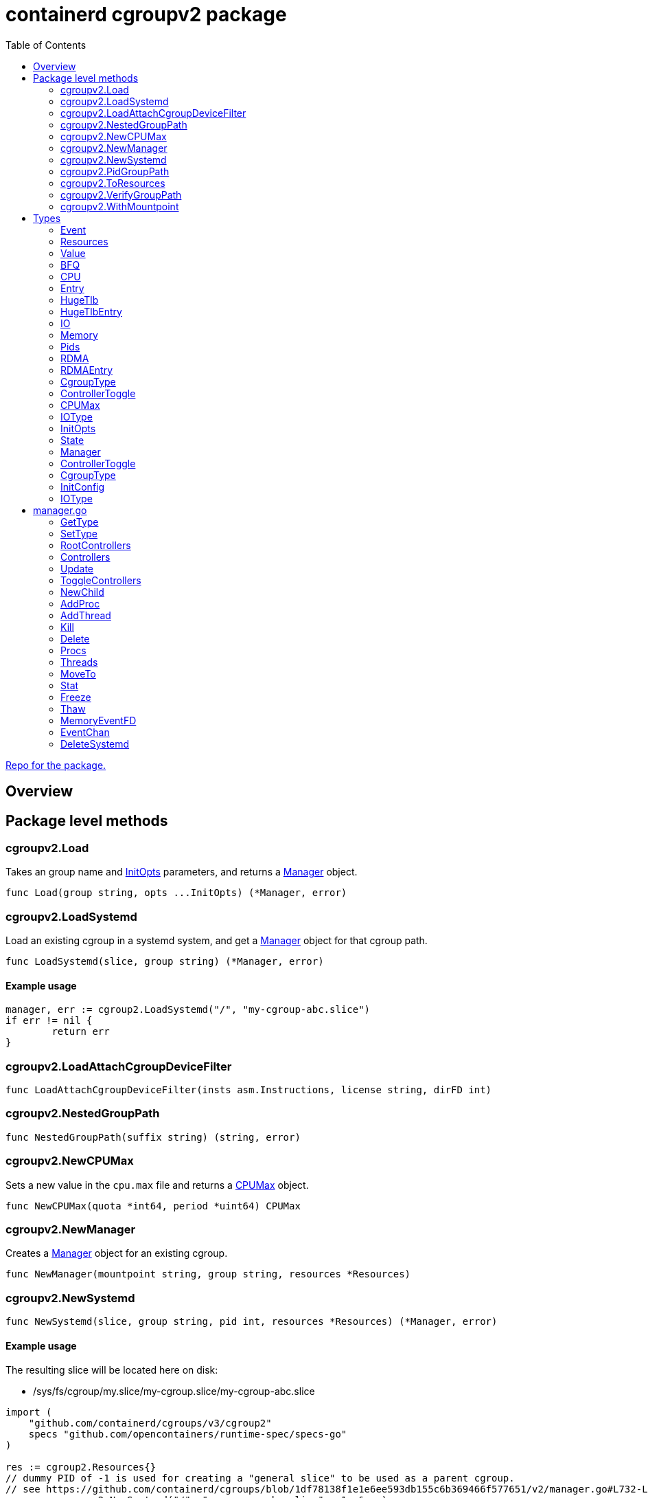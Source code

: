 = containerd cgroupv2 package
:toc:

https://github.com/containerd/cgroups[Repo for the package.]

== Overview

== Package level methods

=== cgroupv2.Load

Takes an group name and <<InitOpts>> parameters, and returns a <<Manager>> object.

[source, go]
----
func Load(group string, opts ...InitOpts) (*Manager, error)
----

=== cgroupv2.LoadSystemd

Load an existing cgroup in a systemd system, and get a <<Manager>> object for that cgroup path.

[source, go]
----
func LoadSystemd(slice, group string) (*Manager, error)
----

==== Example usage

[source, go]
----
manager, err := cgroup2.LoadSystemd("/", "my-cgroup-abc.slice")
if err != nil {
	return err
}
----

=== cgroupv2.LoadAttachCgroupDeviceFilter
[source, go]
----
func LoadAttachCgroupDeviceFilter(insts asm.Instructions, license string, dirFD int)
----

=== cgroupv2.NestedGroupPath
[source, go]
----
func NestedGroupPath(suffix string) (string, error)
----

=== cgroupv2.NewCPUMax

Sets a new value in the `cpu.max` file and returns a <<CPUMax, CPUMax>> object.

[source, go]
----
func NewCPUMax(quota *int64, period *uint64) CPUMax
----

=== cgroupv2.NewManager

Creates a <<Manager>> object for an existing cgroup.

[source, go]
----
func NewManager(mountpoint string, group string, resources *Resources)
----

=== cgroupv2.NewSystemd

[source, go]
----
func NewSystemd(slice, group string, pid int, resources *Resources) (*Manager, error)
----

==== Example usage

The resulting slice will be located here on disk:

- /sys/fs/cgroup/my.slice/my-cgroup.slice/my-cgroup-abc.slice

[source, go]
----
import (
    "github.com/containerd/cgroups/v3/cgroup2"
    specs "github.com/opencontainers/runtime-spec/specs-go"
)

res := cgroup2.Resources{}
// dummy PID of -1 is used for creating a "general slice" to be used as a parent cgroup.
// see https://github.com/containerd/cgroups/blob/1df78138f1e1e6ee593db155c6b369466f577651/v2/manager.go#L732-L735
m, err := cgroup2.NewSystemd("/", "my-cgroup-abc.slice", -1, &res)
if err != nil {
	return err
}
----


=== cgroupv2.PidGroupPath

Get the path to teh cgroup for a pid.

[source, go]
----
func PidGroupPath(pid int) (string, error)
----

=== cgroupv2.ToResources

Get a <<Resources>> object for a link:https://github.com/opencontainers/runtime-spec/blob/main/specs-go/config.go#L455[specs.LinuxResources, window=_blank] object.

[source, go]
----
func ToResources(spec *specs.LinuxResources) *Resources
----

=== cgroupv2.VerifyGroupPath
[source, go]
----
func VerifyGroupPath(g string) error
----

=== cgroupv2.WithMountpoint

==== Relevant Types

- <<InitOpts>>

[source, go]
----
func WithMountpoint(path string) InitOpts
----

== Types

=== Event

Events are like notifications for when something occurs in a control group. There are files in the cgroup interface like

- `cgroup.events`
- `memory.events`
- `memory.events.local`
- `memory.swap.events`
- `pids.events`
- `pids.events.local`
- `hugetlb.<hugepagesize>.events.local`
- `misc.events`
- `misc.events.local`

[source, go]
----
type Event struct {
	Low     uint64
	High    uint64
	Max     uint64
	OOM     uint64
	OOMKill uint64
}
----

[[Resources]]
=== Resources

This object represents resources in a control group.

Relevant types:

- <<CPU, CPU>>
- <<Memory, Memory>>
- <<Pids, Pids>>
- <<IO, IO>>
- <<RDMA, RDMA>>
- <<HugeTlb, HugeTlb>>
- link:https://github.com/opencontainers/runtime-spec/blob/main/specs-go/config.go#L504[LinuxDeviceCgroup, window=_blank]

[source, go]
----
// Resources for a cgroups v2 unified hierarchy
type Resources struct {
	CPU     *CPU
	Memory  *Memory
	Pids    *Pids
	IO      *IO
	RDMA    *RDMA
	HugeTlb *HugeTlb
	// When len(Devices) is zero, devices are not controlled
	Devices []specs.LinuxDeviceCgroup
}
----

=== Value
[source, go]
----
// Value of a cgroup setting
type Value struct {
	filename string
	value    interface{}
}
----

=== BFQ

BFQ (Budget Fair Queueing) is an I/O scheduler used in Linux to manage allocation of disk bandwidth among different processes or groups of processes. Designed to ensure that all procs get fair share of I/O resources.

Can be used as part of I/O scheduler in for managing disk I/O bandwidth allocation between cgroups.

[source, go]
----
type BFQ struct {
	Weight uint16
}
----

=== CPU

This represents the CPU controller, which is a _threaded controller_.

The subcontrollers that this structure maps to are the

- `cpu.weight`
- `cpu.max`
- `cpuset.cpus`
- `cpuset.mems`

[source, go]
----
type CPU struct {
	Weight *uint64
	Max    CPUMax
	Cpus   string
	Mems   string
}
----

=== Entry

Dont know fully what this is. From looking at it it seems to be rate limiting operations on a device.

==== Relevant Types:
- <<IOType>>

==== Relevant Methods
-

[source, go]
----
type Entry struct {
	Type  IOType
	Major int64
	Minor int64
	Rate  uint64
}
----

=== HugeTlb
[source, go]
----
type HugeTlb []HugeTlbEntry
----

=== HugeTlbEntry

==== Relevant Types
- HugeTlb

[source, go]
----
type HugeTlbEntry struct {
	HugePageSize string
	Limit        uint64
}
----

=== IO

==== Relevant Types
- <<BFQ>>
- <<Entry>>

[source, go]
----
type IO struct {
	BFQ BFQ
	Max []Entry
}
----

=== Memory
[source, go]
----
type Memory struct {
	Swap *int64
	Min  *int64
	Max  *int64
	Low  *int64
	High *int64
}
----

=== Pids
[source, go]
----
type Pids struct {
	Max int64
}
----

=== RDMA
[source, go]
----
type RDMA struct {
	Limit []RDMAEntry
}
----

=== RDMAEntry
[source, go]
----
type RDMAEntry struct {
	Device     string
	HcaHandles uint32
	HcaObjects uint32
}
----

[[CgroupType]]
=== CgroupType

Represents the type of a control group. It is linked to the link:https://docs.kernel.org/admin-guide/cgroup-v2.html#core-interface-files[Core Interface File, window=_blank] `cgroup.type` file in the v2 heirarchy.

*Relevant Methods*:

- <<GetType, Manager.GetType>>
- <<SetType, Manager.SetType>>

[source, go]
----
// CgroupType represents the types a cgroup can be.
type CgroupType string

const (
	Domain         CgroupType = "domain"
	DomainThreaded CgroupType = "domain threaded"
	DomainInvalid  CgroupType = "domain invalid"
	Threaded       CgroupType = "threaded"
)
----

=== ControllerToggle
[source, go]
----
type ControllerToggle int

const (
	Enable ControllerToggle = iota + 1
	Disable
)
----

=== CPUMax

The maximum CPU bandwidth limit for a cgroup.

CPUMax represents the cpu.max file in a control group. This is a two value file which is only in non-root cgroups. The default is "max 100000".

Two value file `cpu.max` is in this format:

----
$MAX $PERIOD
----

Each value can be set to either "max" - indicating no limit, or an unsigned integer value.


[source, go]
----
type CPUMax string
----

=== IOType

Since the I/O controller is

This IOType is returned by functions...

Terminology:

- *BPS*: Bytes Per Second
- *IOPS*: I/O Operations Per Second

[source, go]
----
type IOType string

const (
	ReadBPS   IOType = "rbps"
	WriteBPS  IOType = "wbps"
	ReadIOPS  IOType = "riops"
	WriteIOPS IOType = "wiops"
)
----

=== InitOpts
[source, go]
----
type InitOpts func(c *InitConfig) error
----

=== State

==== deleted

State represents the current state of the cgroup.

A cgroup can appear in a "deleted state" when it is being deleted. A cgroup can not be immediately deleted in the kernel because some processes in the cgroup may still have open file descriptors. When it is in the deleted state it is essentially _being deleted_ per se in kernel space.

When you remove a cgroup with `rmdir` (on the cgroup directory) the kernel marks the cgroup for deletion. It remains there until all references to it are gone. If a cgroup is in a deleted state it is essentially pending cleanup.

==== frozen/thawed

Freezing a cgroup essentially suspends all processes in that cgroup. Thawing a cgroup resumes all the processes that were suspended. It is like pause/play on processes in a cgroup.

What a suspended process is is out of the scope of this documentation, but briefly, a suspended process stops running and does not consume CPU cycles.

No new processes are allowed spawn until cgroup is thawed.

When a cgroup is thawed all processes resume exactly where they left off.

[source, go]
----
// State is a type that represents the state of the current cgroup
type State string

const (
    Unknown State = ""
    Thawed  State = "thawed"
    Frozen  State = "frozen"
    Deleted State = "deleted"

    cgroupFreeze = "cgroup.freeze"
)
----

=== Manager

Manager is a

[source, go]
----
type Manager struct {
    unifiedMountpoint string
    path              string
}
----

=== ControllerToggle

Relevant methods:

- <<ToggleControllers, ToggleControllers>>

[source, go]
----
type ControllerToggle int

const (
    Enable ControllerToggle = iota + 1
    Disable
)
----


=== CgroupType

[source, go]
----
// CgroupType represents the types a cgroup can be.
type CgroupType string

const (
    Domain         CgroupType = "domain"
    DomainThreaded CgroupType = "domain threaded"
    DomainInvalid  CgroupType = "domain invalid"
    Threaded       CgroupType = "threaded"
)
----

=== InitConfig
[source, go]
----
type InitConfig struct {
	mountpoint string
}
----

=== IOType

[source, go]
----
type IOType string

const (
	ReadBPS   IOType = "rbps"
	WriteBPS  IOType = "wbps"
	ReadIOPS  IOType = "riops"
	WriteIOPS IOType = "wiops"
)
----

== manager.go

The manager struct seems to be the most comprehensive API in the cgroupv2 package. Here are some of the methods on it:

[[GetType]]
=== GetType

[source,go]
----
func (c *Manager) GetType() (CgroupType, error)
----

Gets the type of control group that the manager object represents. Returns a <<CgroupType, CgroupType>> and an error.

=== SetType

Set the type of a control group, using a <<CgroupType, CgroupType>>.

[source,go]
----
func (c *Manager) SetType(cgType CgroupType) error
----

==== Example usage

[source, go]
----
manager, err := cgroup2.LoadSystemd("/", "my-cgroup-abc.slice")
if err != nil {
	return err
}

cgType, err := manager.GetType()
if err != nil {
	return err
}

err = m.SetType(cgroup2.Threaded)
if err != nil {
	return err
}
----

=== RootControllers
[source,go]
----
func (c *Manager) RootControllers() ([]string, error)
----

=== Controllers
[source,go]
----
func (c *Manager) Controllers() ([]string, error)
----

=== Update

Takes a <<Resources,Resources>> object.

[source,go]
----
func (c *Manager) Update(resources *Resources) error
----

=== ToggleControllers

Enable/disable a controller by using the <<ControllerToggle, ControllerToggle>> type.

[source,go]
----
func (c *Manager) ToggleControllers(controllers []string, t ControllerToggle) error
----

=== NewChild


[source,go]
----
func (c *Manager) NewChild(name string, resources *Resources) (*Manager, error)
----

=== AddProc

Add a process to a cgroup by PID.

[source,go]
----
func (c *Manager) AddProc(pid uint64) error
----

=== AddThread

Add a thread to the cgroup by thread id (tid).

[source,go]
----
func (c *Manager) AddThread(tid uint64) error
----

=== Kill

Kill a cgroup.

[source,go]
----
func (c *Manager) Kill() error
----

=== Delete

Delete a cgroup.

[source,go]
----
func (c *Manager) Delete() error
----

=== Procs

Returns the pids that are in a cgroup.

[source,go]
----
func (c *Manager) Procs(recursive bool) ([]uint64, error)
----

=== Threads

Returns the tids for threads in the cgroup.

[source,go]
----
func (c *Manager) Threads(recursive bool) ([]uint64, error)
----

=== MoveTo

Move all items of a cgroup to another cgroup.

[source,go]
----
func (c *Manager) MoveTo(destination *Manager) error
----

=== Stat

Get a `stats.metrics` object for a cgroup.

[source,go]
----
func (c *Manager) Stat() (*stats.Metrics, error)
----

=== Freeze

[source,go]
----
func (c *Manager) Freeze() error
----

=== Thaw

[source,go]
----
func (c *Manager) Thaw() error
----

=== MemoryEventFD

[source,go]
----
func (c *Manager) MemoryEventFD() (int, uint32, error)
----

=== EventChan

[source,go]
----
func (c *Manager) EventChan() (<-chan Event, <-chan error)
----

=== DeleteSystemd

[source,go]
----
func (c *Manager) DeleteSystemd()
----

